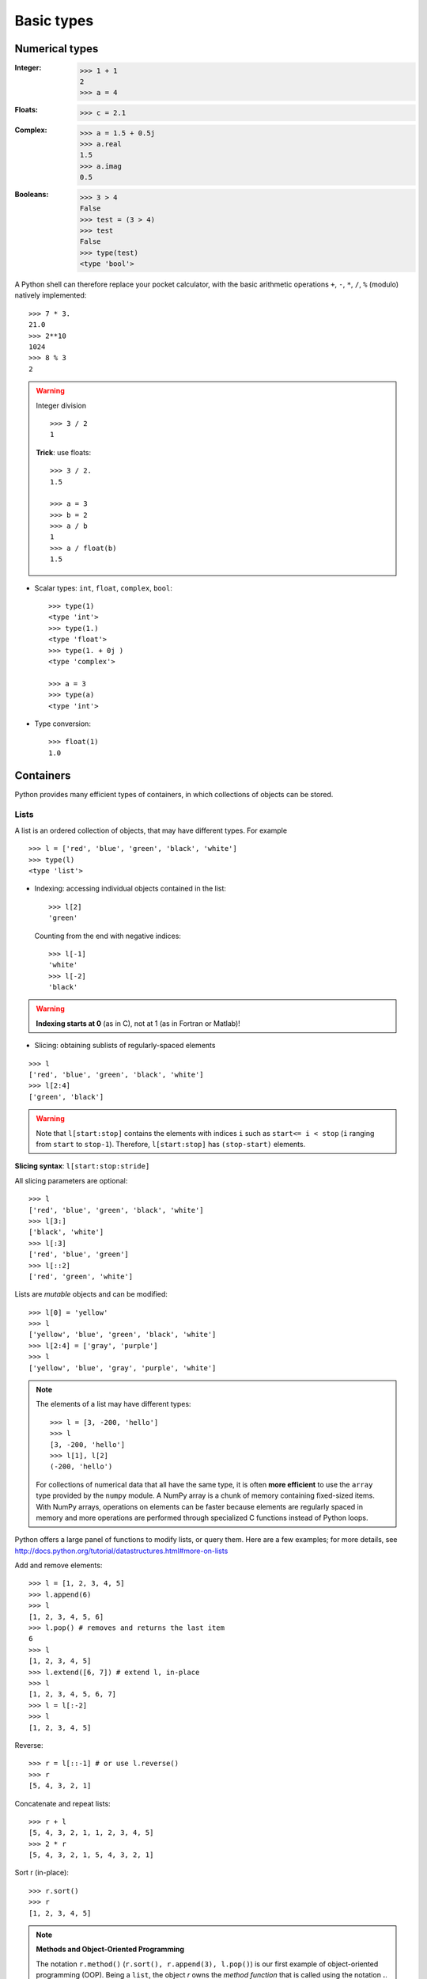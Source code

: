 Basic types
============

Numerical types
----------------

:Integer:

    >>> 1 + 1
    2
    >>> a = 4

:Floats:

    >>> c = 2.1

:Complex:

    >>> a = 1.5 + 0.5j
    >>> a.real
    1.5
    >>> a.imag
    0.5

:Booleans:

    >>> 3 > 4
    False
    >>> test = (3 > 4)
    >>> test
    False
    >>> type(test)
    <type 'bool'>



A Python shell can therefore replace your pocket calculator, with the
basic arithmetic operations ``+``, ``-``, ``*``, ``/``, ``%`` (modulo)
natively implemented::

    >>> 7 * 3.
    21.0
    >>> 2**10
    1024
    >>> 8 % 3
    2

.. warning:: Integer division

    ::

	>>> 3 / 2
	1

    **Trick**: use floats:: 

	>>> 3 / 2.
	1.5

	>>> a = 3
	>>> b = 2
	>>> a / b
	1
	>>> a / float(b)
	1.5


* Scalar types: ``int``, ``float``, ``complex``, ``bool``::

    >>> type(1)
    <type 'int'>
    >>> type(1.)
    <type 'float'>
    >>> type(1. + 0j )
    <type 'complex'>

    >>> a = 3
    >>> type(a)
    <type 'int'>



* Type conversion::

    >>> float(1)
    1.0

Containers
------------

Python provides many efficient types of containers, in which collections of
objects can be stored.

Lists
~~~~~


A list is an ordered collection of objects, that may have different
types. For example ::

    >>> l = ['red', 'blue', 'green', 'black', 'white']
    >>> type(l)
    <type 'list'>

* Indexing: accessing individual objects contained in the list::

    >>> l[2]
    'green'

  Counting from the end with negative indices::

    >>> l[-1]
    'white'
    >>> l[-2]
    'black'

.. warning::

    **Indexing starts at 0** (as in C), not at 1 (as in Fortran or Matlab)!

* Slicing: obtaining sublists of regularly-spaced elements

::

    >>> l
    ['red', 'blue', 'green', 'black', 'white']
    >>> l[2:4]
    ['green', 'black']

.. Warning::

    Note that ``l[start:stop]`` contains the elements with indices ``i``
    such as  ``start<= i < stop`` (``i`` ranging from ``start`` to
    ``stop-1``). Therefore, ``l[start:stop]`` has ``(stop-start)`` elements.

**Slicing syntax**: ``l[start:stop:stride]``

All slicing parameters are optional::

    >>> l
    ['red', 'blue', 'green', 'black', 'white']
    >>> l[3:]
    ['black', 'white']
    >>> l[:3]
    ['red', 'blue', 'green']
    >>> l[::2]
    ['red', 'green', 'white']

Lists are *mutable* objects and can be modified::

    >>> l[0] = 'yellow'
    >>> l
    ['yellow', 'blue', 'green', 'black', 'white']
    >>> l[2:4] = ['gray', 'purple']
    >>> l
    ['yellow', 'blue', 'gray', 'purple', 'white']

.. Note::

    The elements of a list may have different types::

	>>> l = [3, -200, 'hello']
	>>> l
	[3, -200, 'hello']
	>>> l[1], l[2]
	(-200, 'hello')

    For collections of numerical data that all have the same type, it
    is often **more efficient** to use the ``array`` type provided by
    the ``numpy`` module. A NumPy array is a chunk of memory
    containing fixed-sized items.  With NumPy arrays, operations on
    elements can be faster because elements are regularly spaced in
    memory and more operations are performed through specialized C
    functions instead of Python loops.


Python offers a large panel of functions to modify lists,
or query them. Here are a few examples; for more details, see
http://docs.python.org/tutorial/datastructures.html#more-on-lists

Add and remove elements::

    >>> l = [1, 2, 3, 4, 5]
    >>> l.append(6)
    >>> l
    [1, 2, 3, 4, 5, 6]
    >>> l.pop() # removes and returns the last item
    6
    >>> l
    [1, 2, 3, 4, 5]
    >>> l.extend([6, 7]) # extend l, in-place
    >>> l
    [1, 2, 3, 4, 5, 6, 7]
    >>> l = l[:-2]
    >>> l
    [1, 2, 3, 4, 5]


Reverse::

    >>> r = l[::-1] # or use l.reverse()
    >>> r
    [5, 4, 3, 2, 1]

Concatenate and repeat lists:: 

    >>> r + l
    [5, 4, 3, 2, 1, 1, 2, 3, 4, 5]
    >>> 2 * r
    [5, 4, 3, 2, 1, 5, 4, 3, 2, 1]

Sort r (in-place)::

    >>> r.sort()
    >>> r
    [1, 2, 3, 4, 5]


.. Note:: **Methods and Object-Oriented Programming**

    The notation ``r.method()`` (``r.sort(), r.append(3), l.pop()``) is our
    first example of object-oriented programming (OOP). Being a ``list``, the
    object `r` owns the *method* `function` that is called using the notation
    **.**. No further knowledge of OOP than understanding the notation **.** is
    necessary for going through this tutorial.  


.. note:: **Discovering methods:**

    In IPython: tab-completion (press tab)

    .. sourcecode:: ipython

        In [28]: r.
        r.__add__           r.__iadd__          r.__setattr__
        r.__class__         r.__imul__          r.__setitem__
        r.__contains__      r.__init__          r.__setslice__
        r.__delattr__       r.__iter__          r.__sizeof__
        r.__delitem__       r.__le__            r.__str__
        r.__delslice__      r.__len__           r.__subclasshook__
        r.__doc__           r.__lt__            r.append
        r.__eq__            r.__mul__           r.count
        r.__format__        r.__ne__            r.extend
        r.__ge__            r.__new__           r.index
        r.__getattribute__  r.__reduce__        r.insert
        r.__getitem__       r.__reduce_ex__     r.pop
        r.__getslice__      r.__repr__          r.remove
        r.__gt__            r.__reversed__      r.reverse
        r.__hash__          r.__rmul__          r.sort




Strings
~~~~~~~ 

Different string syntaxes (simple, double or triple quotes)::

    s = 'Hello, how are you?'
    s = "Hi, what's up"
    s = '''Hello,                 # tripling the quotes allows the
           how are you'''         # the string to span more than one line
    s = """Hi,
	   what's up?"""

.. sourcecode:: ipython

    In [1]: 'Hi, what's up?'
    ------------------------------------------------------------
       File "<ipython console>", line 1
	 'Hi, what's up?'
               ^
    SyntaxError: invalid syntax


The newline character is ``\n``, and the tab character is
``\t``.

Strings are collections like lists. Hence they can be indexed and sliced,
using the same syntax and rules.

Indexing::

    >>> a = "hello"
    >>> a[0]
    'h'
    >>> a[1]
    'e'
    >>> a[-1]
    'o'


(Remember that negative indices correspond to counting from the right
end.)

Slicing::


    >>> a = "hello, world!"
    >>> a[3:6] # 3rd to 6th (excluded) elements: elements 3, 4, 5
    'lo,'
    >>> a[2:10:2] # Syntax: a[start:stop:step]
    'lo o'
    >>> a[::3] # every three characters, from beginning to end 
    'hl r!'

Accents and special characters can also be handled in Unicode strings (see
http://docs.python.org/tutorial/introduction.html#unicode-strings).


A string is an **immutable object** and it is not possible to modify its
contents. One may however create new strings from the original one.

.. sourcecode:: ipython

    In [53]: a = "hello, world!"
    In [54]: a[2] = 'z'
    ---------------------------------------------------------------------------
    Traceback (most recent call last):
       File "<stdin>", line 1, in <module>
    TypeError: 'str' object does not support item assignment

    In [55]: a.replace('l', 'z', 1)
    Out[55]: 'hezlo, world!'
    In [56]: a.replace('l', 'z')
    Out[56]: 'hezzo, worzd!'

Strings have many useful methods, such as ``a.replace`` as seen above.
Remember the ``a.`` object-oriented notation and use tab completion or
``help(str)`` to search for new methods.

.. Note:: 

    Python offers advanced possibilities for manipulating strings,
    looking for patterns or formatting. Due to lack of time this topic is
    not addressed here, but the interested reader is referred to
    http://docs.python.org/library/stdtypes.html#string-methods and
    http://docs.python.org/library/string.html#new-string-formatting

* String substitution::

    >>> 'An integer: %i; a float: %f; another string: %s' % (1, 0.1, 'string')
    'An integer: 1; a float: 0.100000; another string: string'

    >>> i = 102
    >>> filename = 'processing_of_dataset_%d.txt' % i
    >>> filename
    'processing_of_dataset_102.txt'


Dictionaries
~~~~~~~~~~~~~

A dictionary is basically an efficient table that **maps keys to
values**. It is an **unordered** container::


    >>> tel = {'emmanuelle': 5752, 'sebastian': 5578}
    >>> tel['francis'] = 5915 
    >>> tel
    {'sebastian': 5578, 'francis': 5915, 'emmanuelle': 5752}
    >>> tel['sebastian']
    5578
    >>> tel.keys()
    ['sebastian', 'francis', 'emmanuelle']
    >>> tel.values()
    [5578, 5915, 5752]
    >>> 'francis' in tel
    True

It can be used to conveniently store and retrieve values
associated with a name (a string for a date, a name, etc.). See
http://docs.python.org/tutorial/datastructures.html#dictionaries
for more information.

A dictionary can have keys (resp. values) with different types::

    >>> d = {'a':1, 'b':2, 3:'hello'}
    >>> d
    {'a': 1, 3: 'hello', 'b': 2}

More container types
~~~~~~~~~~~~~~~~~~~~

* **Tuples**

Tuples are basically immutable lists. The elements of a tuple are written
between parentheses, or just separated by commas::


    >>> t = 12345, 54321, 'hello!'
    >>> t[0]
    12345
    >>> t
    (12345, 54321, 'hello!')
    >>> u = (0, 2)

* **Sets:** unordered, unique items::

    >>> s = set(('a', 'b', 'c', 'a'))
    >>> s
    set(['a', 'c', 'b'])
    >>> s.difference(('a', 'b'))
    set(['c'])

Assignment operator
-------------------

`Python library reference
<http://docs.python.org/reference/simple_stmts.html#assignment-statements>`_
says:

  Assignment statements are used to (re)bind names to values and to
  modify attributes or items of mutable objects.

In short, it works as follows (simple assignment):

#. an expression on the right hand side is evaluated, the corresponding
   object is created/obtained
#. a **name** on the left hand side is assigned, or bound, to the
   r.h.s. object

Things to note:

* a single object can have several names bound to it:

    .. sourcecode:: ipython

        In [1]: a = [1, 2, 3]
        In [2]: b = a
        In [3]: a
        Out[3]: [1, 2, 3]
        In [4]: b
        Out[4]: [1, 2, 3]
        In [5]: a is b
        Out[5]: True
	In [6]: b[1] = 'hi!'
	In [7]: a
	Out[7]: [1, 'hi!', 3]

* to change a list *in place*, use indexing/slices:

    .. sourcecode:: ipython

        In [1]: a = [1, 2, 3]
        In [3]: a
        Out[3]: [1, 2, 3]
        In [4]: a = ['a', 'b', 'c'] # Creates another object.
        In [5]: a
        Out[5]: ['a', 'b', 'c']
        In [6]: id(a)
        Out[6]: 138641676
        In [7]: a[:] = [1, 2, 3] # Modifies object in place.
        In [8]: a
        Out[8]: [1, 2, 3]
        In [9]: id(a)
        Out[9]: 138641676 # Same as in Out[6], yours will differ...

* the key concept here is **mutable vs. immutable**

    * mutable objects can be changed in place
    * immutable objects cannot be modified once created

A very good and detailed explanation of the above issues can be found
in David M. Beazley's article `Types and Objects in Python
<http://www.informit.com/articles/article.aspx?p=453682>`_.
